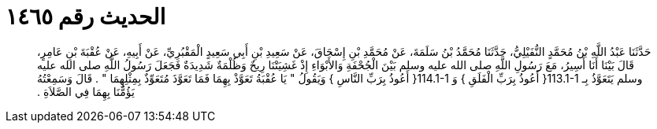 
= الحديث رقم ١٤٦٥

[quote.hadith]
حَدَّثَنَا عَبْدُ اللَّهِ بْنُ مُحَمَّدٍ النُّفَيْلِيُّ، حَدَّثَنَا مُحَمَّدُ بْنُ سَلَمَةَ، عَنْ مُحَمَّدِ بْنِ إِسْحَاقَ، عَنْ سَعِيدِ بْنِ أَبِي سَعِيدٍ الْمَقْبُرِيِّ، عَنْ أَبِيهِ، عَنْ عُقْبَةَ بْنِ عَامِرٍ، قَالَ بَيْنَا أَنَا أَسِيرُ، مَعَ رَسُولِ اللَّهِ صلى الله عليه وسلم بَيْنَ الْجُحْفَةِ وَالأَبْوَاءِ إِذْ غَشِيَتْنَا رِيحٌ وَظُلْمَةٌ شَدِيدَةٌ فَجَعَلَ رَسُولُ اللَّهِ صلى الله عليه وسلم يَتَعَوَّذُ بِـ ‏113.1-1{‏ أَعُوذُ بِرَبِّ الْفَلَقِ ‏}‏ وَ ‏114.1-1{‏ أَعُوذُ بِرَبِّ النَّاسِ ‏}‏ وَيَقُولُ ‏"‏ يَا عُقْبَةُ تَعَوَّذْ بِهِمَا فَمَا تَعَوَّذَ مُتَعَوِّذٌ بِمِثْلِهِمَا ‏"‏ ‏.‏ قَالَ وَسَمِعْتُهُ يَؤُمُّنَا بِهِمَا فِي الصَّلاَةِ ‏.‏